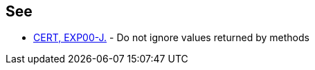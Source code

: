 == See

* https://www.securecoding.cert.org/confluence/x/9gEqAQ[CERT, EXP00-J.] - Do not ignore values returned by methods